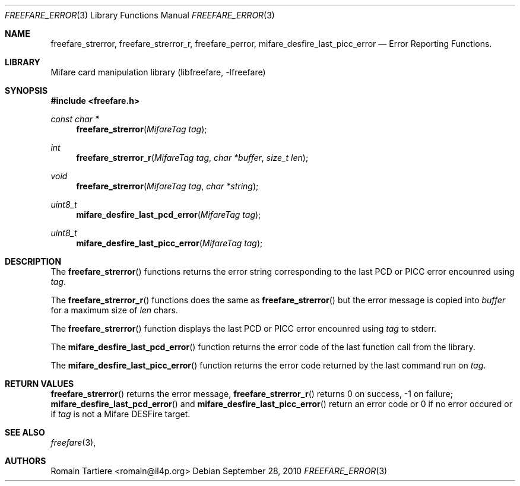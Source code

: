 .\" Copyright (C) 2010 Romain Tartiere
.\"
.\" This program is free software: you can redistribute it and/or modify it
.\" under the terms of the GNU Lesser General Public License as published by the
.\" Free Software Foundation, either version 3 of the License, or (at your
.\" option) any later version.
.\"
.\" This program is distributed in the hope that it will be useful, but WITHOUT
.\" ANY WARRANTY; without even the implied warranty of MERCHANTABILITY or
.\" FITNESS FOR A PARTICULAR PURPOSE.  See the GNU General Public License for
.\" more details.
.\"
.\" You should have received a copy of the GNU Lesser General Public License
.\" along with this program.  If not, see <http://www.gnu.org/licenses/>
.\"
.\" $Id: mifare_desfire.3 495 2010-07-26 21:48:18Z rtartiere@il4p.fr $
.\"
.Dd September 28, 2010
.Dt FREEFARE_ERROR 3
.Os
.\"  _   _
.\" | \ | | __ _ _ __ ___   ___
.\" |  \| |/ _` | '_ ` _ \ / _ \
.\" | |\  | (_| | | | | | |  __/
.\" |_| \_|\__,_|_| |_| |_|\___|
.\"
.Sh NAME
.Nm freefare_strerror ,
.Nm freefare_strerror_r ,
.Nm freefare_perror ,
.Nm mifare_desfire_last_picc_error
.Nd Error Reporting Functions.
.\"  _     _ _
.\" | |   (_) |__  _ __ __ _ _ __ _   _
.\" | |   | | '_ \| '__/ _` | '__| | | |
.\" | |___| | |_) | | | (_| | |  | |_| |
.\" |_____|_|_.__/|_|  \__,_|_|   \__, |
.\"                               |___/
.Sh LIBRARY
Mifare card manipulation library (libfreefare, \-lfreefare)
.\"  ____                              _
.\" / ___| _   _ _ __   ___  _ __  ___(_)___
.\" \___ \| | | | '_ \ / _ \| '_ \/ __| / __|
.\"  ___) | |_| | | | | (_) | |_) \__ \ \__ \
.\" |____/ \__, |_| |_|\___/| .__/|___/_|___/
.\"        |___/            |_|
.Sh SYNOPSIS
.In freefare.h
.Ft "const char *"
.Fn freefare_strerror "MifareTag tag"
.Ft "int"
.Fn freefare_strerror_r "MifareTag tag" "char *buffer" "size_t len"
.Ft "void"
.Fn freefare_strerror "MifareTag tag" "char *string"
.Ft "uint8_t"
.Fn mifare_desfire_last_pcd_error "MifareTag tag"
.Ft "uint8_t"
.Fn mifare_desfire_last_picc_error "MifareTag tag"
.\"  ____                      _       _   _
.\" |  _ \  ___  ___  ___ _ __(_)_ __ | |_(_) ___  _ __
.\" | | | |/ _ \/ __|/ __| '__| | '_ \| __| |/ _ \| '_ \
.\" | |_| |  __/\__ \ (__| |  | | |_) | |_| | (_) | | | |
.\" |____/ \___||___/\___|_|  |_| .__/ \__|_|\___/|_| |_|
.\"                             |_|
.Sh DESCRIPTION
The
.Fn freefare_strerror
functions returns the error string corresponding to the last PCD or PICC error
encounred using
.Vt tag .
.Pp
The
.Fn freefare_strerror_r
functions does the same as
.Fn freefare_strerror
but the error message is copied into
.Vt buffer
for a maximum size of
.Vt len
chars.
.Pp
The
.Fn freefare_strerror
function displays the last PCD or PICC error encounred using
.Vt tag
to stderr.
.Pp
The
.Fn mifare_desfire_last_pcd_error
function returns the error code of the last function call from the library.
.Pp
The
.Fn mifare_desfire_last_picc_error
function returns the error code returned by the last command run on
.Vt tag .
.\"  ____      _                                 _
.\" |  _ \ ___| |_ _   _ _ __ _ __   __   ____ _| |_   _  ___  ___
.\" | |_) / _ \ __| | | | '__| '_ \  \ \ / / _` | | | | |/ _ \/ __|
.\" |  _ <  __/ |_| |_| | |  | | | |  \ V / (_| | | |_| |  __/\__ \
.\" |_| \_\___|\__|\__,_|_|  |_| |_|   \_/ \__,_|_|\__,_|\___||___/
.\"
.Sh RETURN VALUES
.Fn freefare_strerror
returns the error message,
.Fn freefare_strerror_r
returns 0 on success, -1 on failure;
.Fn mifare_desfire_last_pcd_error
and
.Fn mifare_desfire_last_picc_error
return an error code or 0 if no error occured or if
.Vt tag
is not a Mifare DESFire target.
.\"  ____                    _
.\" / ___|  ___  ___    __ _| |___  ___
.\" \___ \ / _ \/ _ \  / _` | / __|/ _ \
.\"  ___) |  __/  __/ | (_| | \__ \ (_) |
.\" |____/ \___|\___|  \__,_|_|___/\___/
.\"
.Sh SEE ALSO
.Xr freefare 3 ,
.\"     _         _   _
.\"    / \  _   _| |_| |__   ___  _ __ ___
.\"   / _ \| | | | __| '_ \ / _ \| '__/ __|
.\"  / ___ \ |_| | |_| | | | (_) | |  \__ \
.\" /_/   \_\__,_|\__|_| |_|\___/|_|  |___/
.\"
.Sh AUTHORS
.An Romain Tartiere Aq romain@il4p.org
